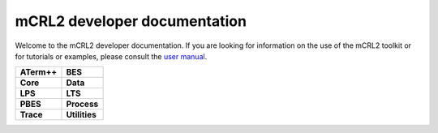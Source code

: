 .. mCRL2 documentation master file, created by
   sphinx-quickstart on Wed Dec 21 08:20:17 2011.
   You can adapt this file completely to your liking, but it should at least
   contain the root `toctree` directive.

mCRL2 developer documentation
#############################

Welcome to the mCRL2 developer documentation. If you are looking for information 
on the use of the mCRL2 toolkit or for tutorials or examples, please consult
the `user manual <../user_manual/index.html>`_. 

.. list-table:: 
   :class: libdoc

   * - **ATerm++**

       .. toctree::
          :maxdepth: 2

          libraries/atermpp/introduction     
          libraries/atermpp/whatis
          libraries/atermpp/programming
          libraries/atermpp/reference
     - **BES**

       .. toctree::
          :maxdepth: 2

          libraries/bes/reference

       .. include:: libraries/bes/articles.rst
   * - **Core**

       .. toctree::
          :maxdepth: 2

          libraries/core/core_library
          libraries/core/common_functionality
          libraries/core/reference
     - **Data**

       .. toctree::
          :maxdepth: 2

          libraries/data/data_library
          libraries/data/reference

       .. include:: libraries/data/articles.rst
   * - **LPS**

       .. toctree::
          :maxdepth: 2

          libraries/lps/lps_library
          libraries/lps/reference

       .. include:: libraries/lps/articles.rst
     - **LTS**

       .. toctree::
          :maxdepth: 2

          libraries/lts/lts_library
          libraries/lts/reference

       .. include:: libraries/lts/articles.rst
   * - **PBES**

       .. toctree::
          :maxdepth: 2

          libraries/pbes/pbes_library
          libraries/pbes/reference

       .. include:: libraries/pbes/articles.rst

     - **Process**

       .. toctree::
          :maxdepth: 2

          libraries/process/process_library
          libraries/process/reference

       .. include:: libraries/process/articles.rst
   * - **Trace**

       .. toctree::
          :maxdepth: 2

          libraries/trace/trace_library
          libraries/trace/reference
     - **Utilities**

       .. toctree::
          :maxdepth: 2
          
          libraries/utilities/utilities_library
          libraries/utilities/reference

